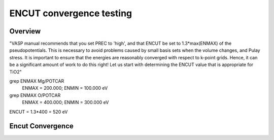 ENCUT convergence testing
==========

Overview
--------

"VASP manual recommends that you set PREC to 'high', and that ENCUT be set to 1.3*max(ENMAX) of the pseudopotentials. This is necessary to avoid problems caused by small basis sets when the volume changes, and Pulay stress. It is important to ensure that the energies are reasonably converged with respect to k-point grids. Hence, it can be a significant amount of work to do this right! Let us start with determining the ENCUT value that is appropriate for TiO2"


grep ENMAX Mg/POTCAR 
   ENMAX  =  200.000; ENMIN  =  100.000 eV
grep ENMAX O/POTCAR 
   ENMAX  =  400.000; ENMIN  =  300.000 eV

ENCUT = 1.3*400 = 520 eV

Encut Convergence
---------
.. image:: ../../../figures/MgO-Encut-convergence.png
